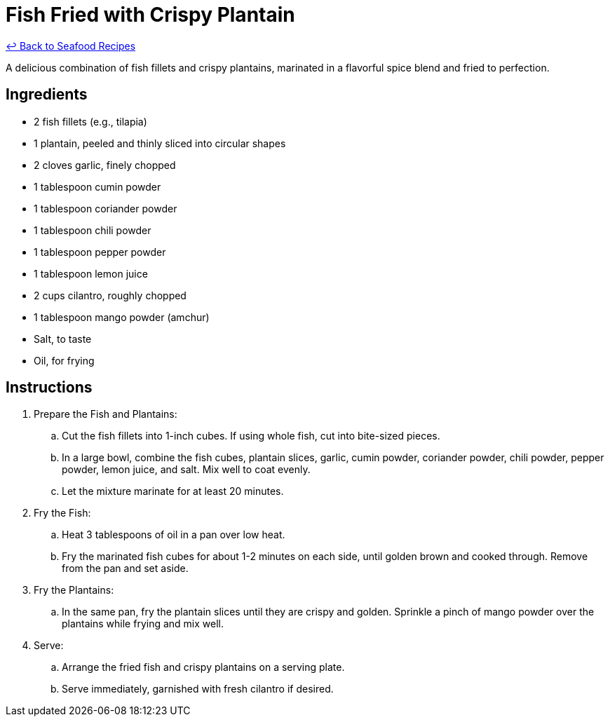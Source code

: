 = Fish Fried with Crispy Plantain

link:./README.md[&larrhk; Back to Seafood Recipes]

A delicious combination of fish fillets and crispy plantains, marinated in a flavorful spice blend and fried to perfection.

== Ingredients
* 2 fish fillets (e.g., tilapia)
* 1 plantain, peeled and thinly sliced into circular shapes
* 2 cloves garlic, finely chopped
* 1 tablespoon cumin powder
* 1 tablespoon coriander powder
* 1 tablespoon chili powder
* 1 tablespoon pepper powder
* 1 tablespoon lemon juice
* 2 cups cilantro, roughly chopped
* 1 tablespoon mango powder (amchur)
* Salt, to taste
* Oil, for frying

== Instructions
. Prepare the Fish and Plantains:
.. Cut the fish fillets into 1-inch cubes. If using whole fish, cut into bite-sized pieces.
.. In a large bowl, combine the fish cubes, plantain slices, garlic, cumin powder, coriander powder, chili powder, pepper powder, lemon juice, and salt. Mix well to coat evenly. 
.. Let the mixture marinate for at least 20 minutes.

. Fry the Fish:
.. Heat 3 tablespoons of oil in a pan over low heat.
.. Fry the marinated fish cubes for about 1-2 minutes on each side, until golden brown and cooked through. Remove from the pan and set aside.

. Fry the Plantains:
.. In the same pan, fry the plantain slices until they are crispy and golden. Sprinkle a pinch of mango powder over the plantains while frying and mix well.

. Serve:
.. Arrange the fried fish and crispy plantains on a serving plate.
.. Serve immediately, garnished with fresh cilantro if desired.

